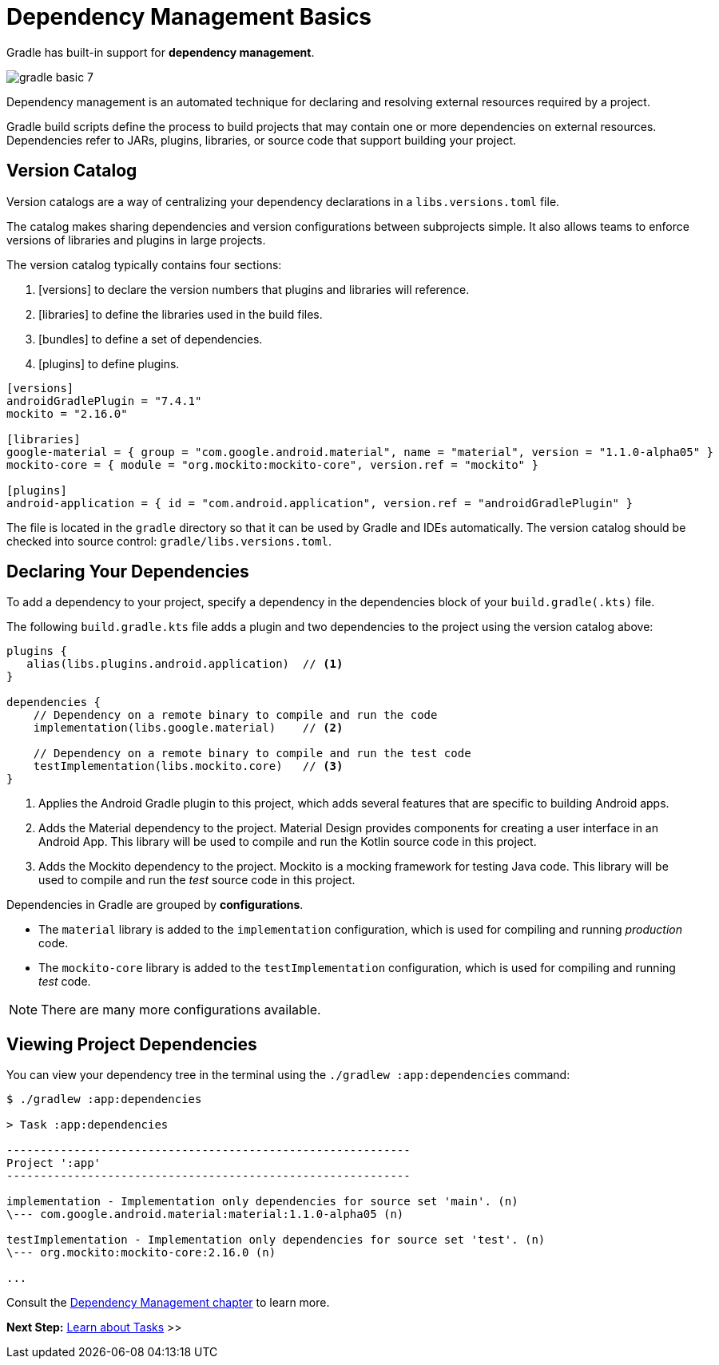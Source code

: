 // Copyright (C) 2023 Gradle, Inc.
//
// Licensed under the Creative Commons Attribution-Noncommercial-ShareAlike 4.0 International License.;
// you may not use this file except in compliance with the License.
// You may obtain a copy of the License at
//
//      https://creativecommons.org/licenses/by-nc-sa/4.0/
//
// Unless required by applicable law or agreed to in writing, software
// distributed under the License is distributed on an "AS IS" BASIS,
// WITHOUT WARRANTIES OR CONDITIONS OF ANY KIND, either express or implied.
// See the License for the specific language governing permissions and
// limitations under the License.

[[dependency_management_basics]]
= Dependency Management Basics

Gradle has built-in support for *dependency management*.

image::gradle-basic-7.png[]

Dependency management is an automated technique for declaring and resolving external resources required by a project.

Gradle build scripts define the process to build projects that may contain one or more dependencies on external resources.
Dependencies refer to JARs, plugins, libraries, or source code that support building your project.

== Version Catalog

Version catalogs are a way of centralizing your dependency declarations in a `libs.versions.toml` file.

The catalog makes sharing dependencies and version configurations between subprojects simple.
It also allows teams to enforce versions of libraries and plugins in large projects.

The version catalog typically contains four sections:

1. [versions] to declare the version numbers that plugins and libraries will reference.
2. [libraries] to define the libraries used in the build files.
3. [bundles] to define a set of dependencies.
4. [plugins] to define plugins.

[source,gradle/libs.versions.toml]
----
[versions]
androidGradlePlugin = "7.4.1"
mockito = "2.16.0"

[libraries]
google-material = { group = "com.google.android.material", name = "material", version = "1.1.0-alpha05" }
mockito-core = { module = "org.mockito:mockito-core", version.ref = "mockito" }

[plugins]
android-application = { id = "com.android.application", version.ref = "androidGradlePlugin" }
----

The file is located in the `gradle` directory so that it can be used by Gradle and IDEs automatically.
The version catalog should be checked into source control: `gradle/libs.versions.toml`.

== Declaring Your Dependencies

To add a dependency to your project, specify a dependency in the dependencies block of your `build.gradle(.kts)` file.

The following `build.gradle.kts` file adds a plugin and two dependencies to the project using the version catalog above:

[source]
----
plugins {
   alias(libs.plugins.android.application)  // <1>
}

dependencies {
    // Dependency on a remote binary to compile and run the code
    implementation(libs.google.material)    // <2>

    // Dependency on a remote binary to compile and run the test code
    testImplementation(libs.mockito.core)   // <3>
}
----
<1> Applies the Android Gradle plugin to this project, which adds several features that are specific to building Android apps.
<2> Adds the Material dependency to the project. Material Design provides components for creating a user interface in an Android App. This library will be used to compile and run the Kotlin source code in this project.
<3> Adds the Mockito dependency to the project. Mockito is a mocking framework for testing Java code. This library will be used to compile and run the _test_ source code in this project.

Dependencies in Gradle are grouped by *configurations*.

- The `material` library is added to the `implementation` configuration, which is used for compiling and running _production_ code.
- The `mockito-core` library is added to the `testImplementation` configuration, which is used for compiling and running _test_ code.

NOTE: There are many more configurations available.

== Viewing Project Dependencies

You can view your dependency tree in the terminal using the `./gradlew :app:dependencies` command:

[source]
----
$ ./gradlew :app:dependencies

> Task :app:dependencies

------------------------------------------------------------
Project ':app'
------------------------------------------------------------

implementation - Implementation only dependencies for source set 'main'. (n)
\--- com.google.android.material:material:1.1.0-alpha05 (n)

testImplementation - Implementation only dependencies for source set 'test'. (n)
\--- org.mockito:mockito-core:2.16.0 (n)

...
----

Consult the <<dependency_management_terminology.adoc#dependency_management_terminology,Dependency Management chapter>> to learn more.

[.text-right]
**Next Step:** <<task_basics.adoc#task_basics,Learn about Tasks>> >>
